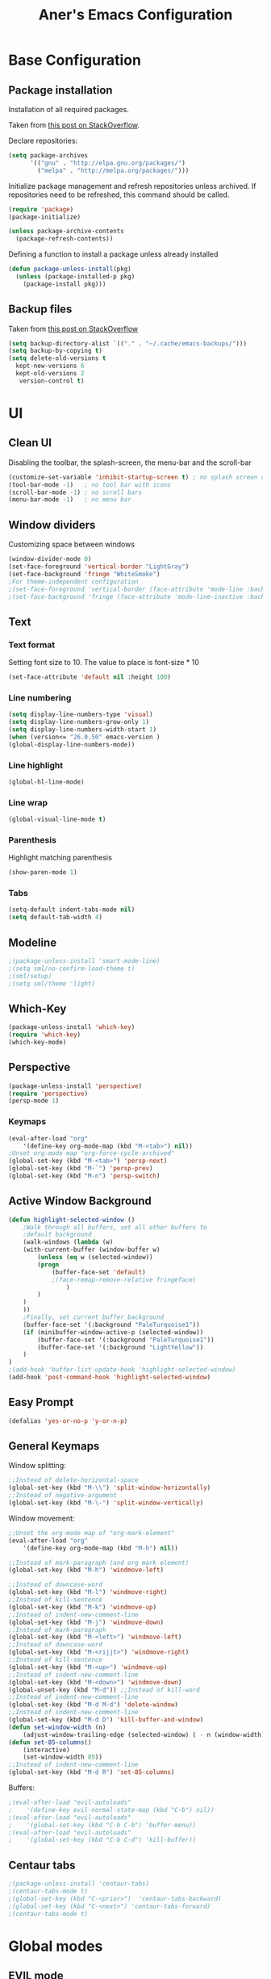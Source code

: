 #+Title: Aner's Emacs Configuration
#+property: header-args :results silent
#+LATEX_HEADER: \usepackage{xcolor}
#+LATEX_HEADER: \usepackage{minted}
#+LATEX_HEADER: \usepackage{polyglossia}
#+LATEX_HEADER: \setotherlanguage{hebrew}
#+LATEX_HEADER: \newfontfamily\hebrewfont{Noto Sans Hebrew}[Script=Hebrew]
#+begin_export latex
\definecolor{codebg}{rgb}{0.95,0.95,0.95}
\setminted{
  bgcolor=codebg,
  breaklines=true,
  mathescape,
  linenos=false,
  fontsize=\scriptsize
}
#+end_export

* Base Configuration
  

** Package installation

Installation of all required packages.

Taken from [[https://stackoverflow.com/questions/55038594/setting-up-emacs-on-new-machine-with-init-el-and-package-installation ][this post on StackOverflow]].

Declare repositories:

#+begin_src emacs-lisp :latex_attr optoins bgcolor=dark
(setq package-archives
      '(("gnu" . "http://elpa.gnu.org/packages/")
        ("melpa" . "http://melpa.org/packages/")))
#+end_src

Initialize package management and refresh repositories unless archived.
If repositories need to be refreshed, this command should be called.

#+begin_src emacs-lisp
(require 'package)
(package-initialize)

(unless package-archive-contents
  (package-refresh-contents))
#+end_src

Defining a function to install a package unless already installed
#+begin_src emacs-lisp
(defun package-unless-install(pkg)
  (unless (package-installed-p pkg)
    (package-install pkg)))
#+end_src

** Backup files

Taken from [[https://stackoverflow.com/questions/151945/how-do-i-control-how-emacs-makes-backup-files][this post on StackOverflow]]

#+begin_src emacs-lisp
(setq backup-directory-alist `(("." . "~/.cache/emacs-backups/")))
(setq backup-by-copying t)
(setq delete-old-versions t
  kept-new-versions 6
  kept-old-versions 2
   version-control t)
#+end_src

* UI

** Clean UI
Disabling the toolbar, the splash-screen, the menu-bar and the scroll-bar
#+begin_src emacs-lisp
(customize-set-variable 'inhibit-startup-screen t) ; no splash screen on start
(tool-bar-mode -1)   ; no tool bar with icons
(scroll-bar-mode -1) ; no scroll bars
(menu-bar-mode -1)   ; no menu bar
#+end_src

** Window dividers
Customizing space between windows
#+begin_src emacs-lisp
(window-divider-mode 0)
(set-face-foreground 'vertical-border "LightGray")
(set-face-background 'fringe "WhiteSmoke")
;For theme-independent configuration
;(set-face-foreground 'vertical-border (face-attribute 'mode-line :background))
;(set-face-background 'fringe (face-attribute 'mode-line-inactive :background))
#+end_src

** Text

*** Text format
Setting font size to 10. The value to place is font-size * 10

#+begin_src emacs-lisp
(set-face-attribute 'default nil :height 100)
#+end_src

*** Line numbering
#+begin_src emacs-lisp
(setq display-line-numbers-type 'visual)
(setq display-line-numbers-grow-only 1)
(setq display-line-numbers-width-start 1)
(when (version<= "26.0.50" emacs-version )
(global-display-line-numbers-mode))
#+end_src

*** Line highlight
#+begin_src emacs-lisp
(global-hl-line-mode)
#+end_src

*** Line wrap
 #+begin_src emacs-lisp
(global-visual-line-mode t)
 #+end_src

*** Parenthesis
Highlight matching parenthesis
 #+begin_src emacs-lisp
(show-paren-mode 1)
 #+end_src

*** Tabs
#+begin_src emacs-lisp
(setq-default indent-tabs-mode nil)
(setq default-tab-width 4)
#+end_src

** Modeline

#+begin_src emacs-lisp
;(package-unless-install 'smart-mode-line)
;(setq sml/no-confirm-load-theme t)
;(sml/setup)
;(setq sml/theme 'light)
#+end_src

** Which-Key

#+begin_src emacs-lisp
(package-unless-install 'which-key)
(require 'which-key)
(which-key-mode)
#+end_src

** Perspective

#+begin_src emacs-lisp
(package-unless-install 'perspective)
(require 'perspective)
(persp-mode 1)
#+end_src

*** Keymaps

#+begin_src emacs-lisp
(eval-after-load "org"
    '(define-key org-mode-map (kbd "M-<tab>") nil))
;Unset org-mode map "org-force-cycle-archived"
(global-set-key (kbd "M-<tab>") 'persp-next)
(global-set-key (kbd "M-`") 'persp-prev)
(global-set-key (kbd "M-n") 'persp-switch)
#+end_src

** Active Window Background

#+begin_src emacs-lisp
(defun highlight-selected-window ()
    ;Walk through all buffers, set all other buffers to
    ;default background
    (walk-windows (lambda (w)
    (with-current-buffer (window-buffer w)
        (unless (eq w (selected-window))
        (progn
            (buffer-face-set 'default)
            ;(face-remap-remove-relative fringeface)
                )
        )
    )
    ))
    ;Finally, set current buffer background
    (buffer-face-set '(:background "PaleTurquoise1"))
    (if (minibuffer-window-active-p (selected-window))
        (buffer-face-set '(:background "PaleTurquoise1"))
        (buffer-face-set '(:background "LightYellow"))
    )
)
;(add-hook 'buffer-list-update-hook 'highlight-selected-window)
(add-hook 'post-command-hook 'highlight-selected-window)
#+end_src

** Easy Prompt

#+begin_src emacs-lisp
(defalias 'yes-or-no-p 'y-or-n-p)
#+end_src

** General Keymaps

 Window splitting:
 #+begin_src emacs-lisp
;;Instead of delete-horizontal-space
(global-set-key (kbd "M-\\") 'split-window-horizontally)
;;Instead of negative-argument
(global-set-key (kbd "M-\-") 'split-window-vertically)
 #+end_src

 Window movement:
#+begin_src emacs-lisp
;;Unset the org-mode map of "org-mark-element"
(eval-after-load "org"
    '(define-key org-mode-map (kbd "M-h") nil)) 

;;Instead of mark-paragraph (and org mark element)
(global-set-key (kbd "M-h") 'windmove-left)

;;Instead of downcase-word
(global-set-key (kbd "M-l") 'windmove-right) 
;;Instead of kill-sentence
(global-set-key (kbd "M-k") 'windmove-up) 
;;Instead of indent-new-comment-line
(global-set-key (kbd "M-j") 'windmove-down)
;;Instead of mark-paragraph
(global-set-key (kbd "M-<left>") 'windmove-left)
;;Instead of downcase-word
(global-set-key (kbd "M-<rijjt>") 'windmove-right)
;;Instead of kill-sentence
(global-set-key (kbd "M-<up>") 'windmove-up)
;;Instead of indent-new-comment-line
(global-set-key (kbd "M-<down>") 'windmove-down)
(global-unset-key (kbd "M-d")) ;;Instead of kill-word
;;Instead of indent-new-comment-line
(global-set-key (kbd "M-d M-d") 'delete-window)
;;Instead of indent-new-comment-line
(global-set-key (kbd "M-d D") 'kill-buffer-and-window)
(defun set-window-width (n)
    (adjust-window-trailing-edge (selected-window) ( - n (window-width)) t))
(defun set-85-columns()
    (interactive)
    (set-window-width 85))
;;Instead of indent-new-comment-line
(global-set-key (kbd "M-d R") 'set-85-columns)
#+end_src

Buffers:
#+begin_src emacs-lisp
;(eval-after-load "evil-autoloads"
;    '(define-key evil-normal-state-map (kbd "C-b") nil))
;(eval-after-load "evil-autoloads"
;    '(global-set-key (kbd "C-b C-b") 'buffer-menu))
;(eval-after-load "evil-autoloads"
;    '(global-set-key (kbd "C-b C-d") 'kill-buffer))
#+end_src

** Centaur tabs

#+begin_src emacs-lisp
;(package-unless-install 'centaur-tabs)
;(centaur-tabs-mode t)
;(global-set-key (kbd "C-<prior>")  'centaur-tabs-backward)
;(global-set-key (kbd "C-<next>") 'centaur-tabs-forward)
;(centaur-tabs-mode t)
#+end_src

* Global modes
  
** EVIL mode

#+begin_src emacs-lisp
(package-unless-install 'evil)
(require 'evil )
(evil-mode 1)
#+end_src

** IVY

Enabling IVY. Taken from [[https://github.com/abo-abo/swiper][their website]].

#+begin_src emacs-lisp
(package-unless-install 'ivy)
(require 'ivy)
(package-unless-install 'ivy-hydra)
(require 'ivy-hydra)
(ivy-mode 1)
(setq ivy-use-virtual-buffers t)
(setq enable-recursive-minibuffers t)
(setq ivy-count-format "(%d/%d) ")
#+end_src

*** Keymaps

#+begin_src emacs-lisp
(define-key ivy-minibuffer-map (kbd "C-j") 'ivy-next-line)
(define-key ivy-minibuffer-map (kbd "C-k") 'ivy-previous-line)
#+end_src

** Projectile

Package installation
#+begin_src emacs-lisp
(package-unless-install 'projectile)
(projectile-mode +1)
(define-key projectile-mode-map (kbd "M-p") 'projectile-command-map)
(define-key projectile-mode-map (kbd "M-p a") 'projectile-add-known-project)
#+end_src

Ivy for projectile:
#+begin_src emacs-lisp
(package-unless-install 'counsel-projectile)
(require 'counsel-projectile)
(counsel-projectile-mode +1)
#+end_src

Fixing counsel to display keymaps during M-x
Taken from [[https://emacs.stackexchange.com/questions/40787/display-corresponding-key-binding-of-command-during-m-x-completion][this post]] and [[https://emacs.stackexchange.com/questions/38841/counsel-m-x-always-shows][this post]] from StackOverflow.

#+begin_src emacs-lisp
(when (commandp 'counsel-M-x)
    (global-set-key [remap execute-extended-command] 'counsel-M-x))
(setcdr (assoc 'counsel-M-x ivy-initial-inputs-alist) "")
#+end_src

#+begin_src emacs-lisp
;(centaur-tabs-group-by-projectile-project)
#+end_src

*** Keymaps

#+begin_src emacs-lisp
(global-set-key (kbd "C-b") 'projectile-display-buffer)
#+end_src

* Major modes

** Multi-Term

#+begin_src emacs-lisp
(require 'multi-term)
#+end_src

** PDF-Tools

For viewing PDF files and such! YAY
#+begin_src emacs-lisp
;(package-unless-install 'pdf-tools)
;(require 'pdf-tools)
;(pdf-tools-install)
#+end_src

*** Stop the blinking

Taken from [[https://github.com/munen/emacs.d/blob/master/configuration.org][Munen's configuration on GitHub]].
When using evil-mode and pdf-tools and looking at a zoomed PDF, it will blink, because the cursor blinks.
This configuration disables this whilst retaining the blinking cursor in other modes.
#+begin_src emacs-lisp
(evil-set-initial-state 'pdf-view-mode 'emacs)
(add-hook 'pdf-view-mode-hook
  (lambda ()
    (set (make-local-variable 'evil-emacs-state-cursor) (list nil))))
#+end_src

** ORG
   
*** General
*** Babel

Define languages to use 

#+begin_src emacs-lisp
(require 'ob)
(require 'ob-tangle)

(org-babel-do-load-languages
 'org-babel-load-languages
 '((shell . t)
   (emacs-lisp . t)
   (python . t)
   (org . t)
   (lilypond . t)
   (latex . t)
   (js . t)
   (java . t)
   (C . t)))

(add-to-list 'org-src-lang-modes (quote ("dot". graphviz-dot)))
(add-to-list 'org-src-lang-modes (quote ("plantuml" . fundamental)))
(add-to-list 'org-babel-tangle-lang-exts '("clojure" . "clj"))
#+end_src

*** Code blocks

The following displays the contents of code blocks in Org-mode files using
the major-mode of the code. It also changes the behavior of TAB to as if it
were used in the appropriate major mode.

#+begin_src emacs-lisp
(setq org-src-fontify-natively t)
(setq org-src-tab-acts-natively t)
(setq org-src-preserve-indentation 1)
#+end_src

*** HTML Preview

#+begin_src emacs-lisp
(package-unless-install 'org-preview-html)
(package-unless-install 'htmlize)
(require 'org-preview-html)
(require 'htmlize)
#+end_src

*** PDF Preview

#+begin_src emacs-lisp
(package-unless-install 'latex-preview-pane)
#+end_src

*** Minted
    
#+begin_src emacs-lisp
(setq org-latex-listings 'minted)
(setq org-latex-packages-alist '(("" "minted" "xcolor" "polyglossia")))
(setq org-latex-pdf-process
      '("xelatex -shell-escape -interaction nonstopmode -output-directory %o %f"))
#+end_src

*** Fixing previews for things with polygloss
#+begin_src emacs-lisp
;(setq org-preview-latex-process-alist '(())
#+end_src

This should render Hebrew text.

#+begin_export latex
\begin{hebrew}
#+end_export

זה אמור לעבוד

#+begin_export latex
\end{hebrew}
#+end_export

*** Org block highlighting

#+begin_src emacs-lisp
(set-face-background 'org-block-begin-line "gray")
(set-face-background 'org-block "white")
(set-face-background 'org-block-end-line "gray")
#+end_src

*** Python version

#+begin_src emacs-lisp
(setq org-babel-python-command "python3")
#+end_src

*** Useful to remember

To preview latex fragment as image embedded in text
#+begin_example
org-toggle-latex-fragment
#+end_example

** Markdown

#+begin_src emacs-lisp
(package-unless-install 'markdown-mode)
(require 'markdown-mode)
#+end_src

